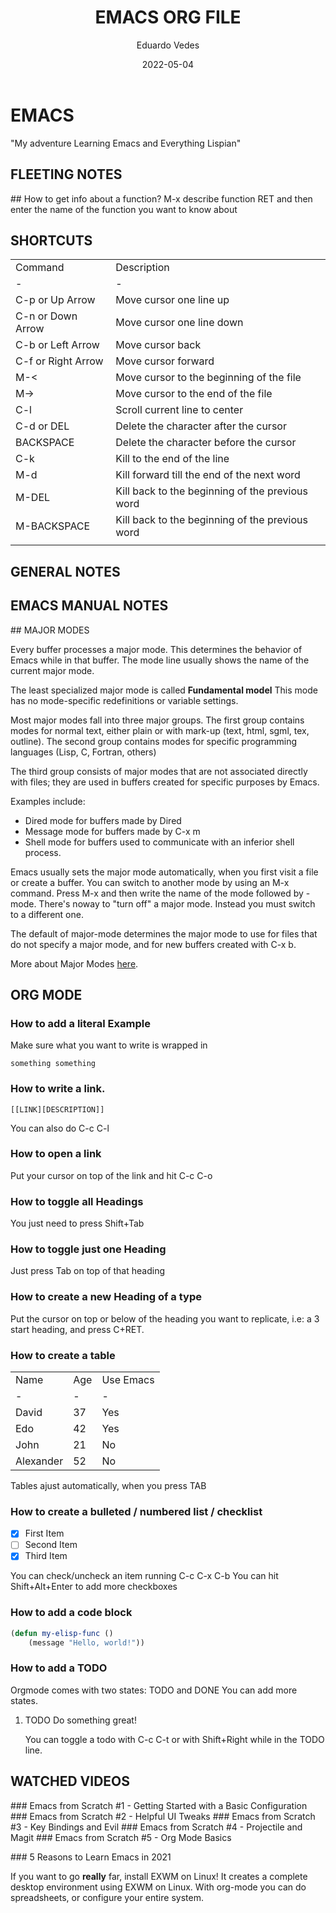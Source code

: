 #+title: EMACS ORG FILE
#+author: Eduardo Vedes
#+date: 2022-05-04


* EMACS
"My adventure Learning Emacs and Everything Lispian"

** FLEETING NOTES

##  How to get info about a function?
M-x describe function RET
and then enter the name of the function you want to know about

** SHORTCUTS

| Command            | Description                                     |
| -                  | -                                               |
| C-p or Up Arrow    | Move cursor one line up                         |
| C-n or Down Arrow  | Move cursor one line down                       |
| C-b or Left Arrow  | Move cursor back                                |
| C-f or Right Arrow | Move cursor forward                             |
| M-<                | Move cursor to the beginning of the file        |
| M->                | Move cursor to the end of the file              |
| C-l                | Scroll current line to center                   |
| C-d or DEL         | Delete the character after the cursor           |
| BACKSPACE          | Delete the character before the cursor          |
| C-k                | Kill to the end of the line                     |
| M-d                | Kill forward till the end of the next word      |
| M-DEL              | Kill back to the beginning of the previous word |
| M-BACKSPACE        | Kill back to the beginning of the previous word |
|                    |                                                 |

** GENERAL NOTES

** EMACS MANUAL NOTES

## MAJOR MODES

Every buffer processes a major mode.
This determines the behavior of Emacs while in that buffer.
The mode line usually shows the name of the current major mode. 

The least specialized major mode is called *Fundamental model*
This mode has no mode-specific redefinitions or variable settings.

Most major modes fall into three major groups.
The first group contains modes for normal text, either plain or with mark-up (text, html, sgml, tex, outline).
The second group contains modes for specific programming languages (Lisp, C, Fortran, others)

The third group consists of major modes that are not associated directly with files; they are used in buffers created for specific purposes by Emacs.

Examples include:
  - Dired mode for buffers made by Dired
  - Message mode for buffers made by C-x m
  - Shell mode for buffers used to communicate with an inferior shell process.

Emacs usually sets the major mode automatically, when you first visit a file or create a buffer.
You can switch to another mode by using an M-x command.
Press M-x and then write the name of the mode followed by -mode.
There's noway to "turn off" a major mode. Instead you must switch to a different one.

The default of major-mode determines the major mode to use for files that do not specify a major mode, and for new buffers created with C-x b.

More about Major Modes [[https://www.gnu.org/software/emacs/manual/html_node/emacs/Major-Modes.html#:~:text=It%20includes%20Text%20mode%2C%20HTML,%2C%20Fortran%20mode%2C%20and%20others][here]].

** ORG MODE

*** How to add a literal Example

Make sure what you want to write is wrapped in

#+BEGIN_EXAMPLE
  something something
#+END_EXAMPLE

*** How to write a link.

#+BEGIN_EXAMPLE
 [[LINK][DESCRIPTION]]
#+END_EXAMPLE

You can also do C-c C-l

# SYSTEM CRAFTERS

*** How to open a link

Put your cursor on top of the link and hit C-c C-o

*** How to toggle all Headings

You just need to press Shift+Tab

*** How to toggle just one Heading

Just press Tab on top of that heading

*** How to create a new Heading of a type
Put the cursor on top or below of the heading you want to replicate, i.e: a 3 start heading, and press C+RET.



*** How to create a table


| Name      | Age | Use Emacs |
| -         |   - | -         |
| David     |  37 | Yes       |
| Edo       |  42 | Yes       |
| John      |  21 | No        |
| Alexander |  52 | No        |

Tables ajust automatically, when you press TAB

*** How to create a bulleted / numbered list / checklist

  - [X] First Item      
  - [ ] Second Item
  - [X] Third Item
 
You can check/uncheck an item running C-c C-x C-b
You can hit Shift+Alt+Enter to add more checkboxes

*** How to add a code block

#+begin_src emacs-lisp
(defun my-elisp-func ()
    (message "Hello, world!"))
#+end_src

*** How to add a TODO

Orgmode comes with two states: TODO and DONE
You can add more states.

**** TODO Do something great!

You can toggle a todo with C-c C-t or with Shift+Right while in the TODO line.


** WATCHED VIDEOS

### Emacs from Scratch #1 - Getting Started with a Basic Configuration
### Emacs from Scratch #2 - Helpful UI Tweaks
### Emacs from Scratch #3 - Key Bindings and Evil
### Emacs from Scratch #4 - Projectile and Magit
### Emacs from Scratch #5 - Org Mode Basics

### 5 Reasons to Learn Emacs in 2021

If you want to go *really* far, install EXWM on Linux!
It creates a complete desktop environment using EXWM on Linux.
With org-mode you can do spreadsheets, or configure your entire system.
